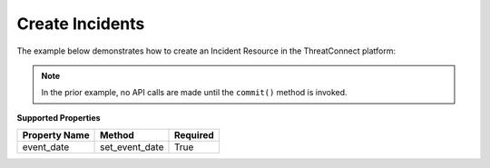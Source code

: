 Create Incidents
^^^^^^^^^^^^^^^^

The example below demonstrates how to create an Incident Resource in the
ThreatConnect platform:

.. code-block:: python
    :emphasize-lines: 12-15,25-26

    # replace the line below with the standard, TC script heading described here:
    # https://docs.threatconnect.com/en/dev/python/python_sdk.html#standard-script-heading
    ...

    tc = ThreatConnect(api_access_id, api_secret_key, api_default_org, api_base_url)

    # instantiate Incidents object
    incidents = tc.incidents()

    owner = 'Example Community'

    # create a new Incident in 'Example Community' with the name: 'New Incident'
    incident = incidents.add('New Incident', owner)
    # set the event date for the Incident
    incident.set_event_date('2017-03-21T00:00:00Z')  # REQUIRED

    # add a description attribute
    incident.add_attribute('Description', 'Description Example')
    # add a tag
    incident.add_tag('Example')
    # add a security label
    incident.set_security_label('TLP Green')

    try:
        # create the Incident
        incident.commit()
    except RuntimeError as e:
        print('Error: {0}'.format(e))
        sys.exit(1)

.. note:: In the prior example, no API calls are made until the ``commit()`` method is invoked.

**Supported Properties**

+-----------------+--------------------+------------+
| Property Name   | Method             | Required   |
+=================+====================+============+
| event\_date     | set\_event\_date   | True       |
+-----------------+--------------------+------------+
